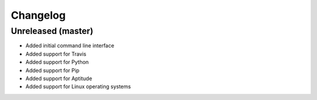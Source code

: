 Changelog
=========

Unreleased (master)
-------------------

* Added initial command line interface
* Added support for Travis
* Added support for Python
* Added support for Pip
* Added support for Aptitude
* Added support for Linux operating systems
